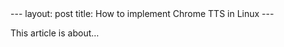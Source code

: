 #+OPTIONS: toc:nil body-only:t
#+BEGIN_EXPORT html
---
layout: post
title: How to implement Chrome TTS in Linux
---
#+END_EXPORT


This article is about...
